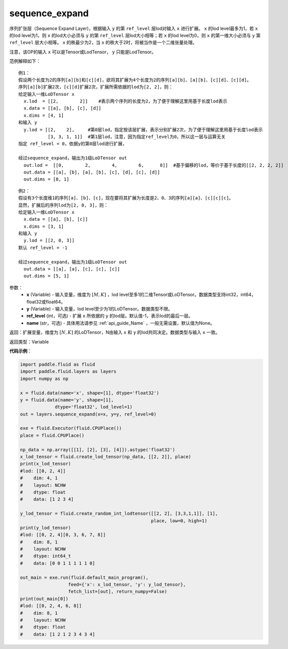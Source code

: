 .. _cn_api_fluid_layers_sequence_expand:

sequence_expand
-------------------------------

.. py:function:: paddle.fluid.layers.sequence_expand(x, y, ref_level=-1, name=None)

序列扩张层（Sequence Expand Layer)，根据输入 ``y`` 的第 ``ref_level`` 层lod对输入 ``x`` 进行扩展。 ``x`` 的lod level最多为1，若 ``x`` 的lod level为1，则 ``x`` 的lod大小必须与 ``y`` 的第 ``ref_level`` 层lod大小相等；若 ``x`` 的lod level为0，则 ``x`` 的第一维大小必须与 ``y`` 第 ``ref_level`` 层大小相等。 ``x`` 的秩最少为2，当 ``x`` 的秩大于2时，将被当作是一个二维张量处理。

注意，该OP的输入 ``x`` 可以是Tensor或LodTensor， ``y`` 只能是LodTensor。

范例解释如下：

::

    例1：
    假设两个长度为2的序列[a][b]和[c][d]，欲将其扩展为4个长度为2的序列[a][b]、[a][b]、[c][d]、[c][d]。
    序列[a][b]扩展2次，[c][d]扩展2次，扩展所需依据的lod为[2, 2]，则：
    给定输入一维LoDTensor x
      x.lod  = [[2,        2]]    #表示两个序列的长度为2，为了便于理解这里用基于长度lod表示
      x.data = [[a], [b], [c], [d]]
      x.dims = [4, 1]
    和输入 y
      y.lod = [[2,    2],     #第0层lod，指定按该层扩展，表示分别扩展2次，为了便于理解这里用基于长度lod表示
               [3, 3, 1, 1]]  #第1层lod，注意，因为指定ref_level为0，所以这一层与运算无关
    指定 ref_level = 0，依据y的第0层lod进行扩展，

    经过sequence_expand，输出为1级LoDTensor out
      out.lod =  [[0,        2,        4,        6,      8]]  #基于偏移的lod，等价于基于长度的[[2, 2, 2, 2]]
      out.data = [[a], [b], [a], [b], [c], [d], [c], [d]]
      out.dims = [8, 1]

::

    例2：
    假设有3个长度维1的序列[a]、[b]、[c]，现在要将其扩展为长度是2、0、3的序列[a][a]、[c][c][c]。
    显然，扩展后的序列lod为[2, 0, 3]，则：
    给定输入一维LoDTensor x
      x.data = [[a], [b], [c]]
      x.dims = [3, 1]
    和输入 y
      y.lod = [[2, 0, 3]]
    默认 ref_level = -1

    经过sequence_expand，输出为1级LoDTensor out
      out.data = [[a], [a], [c], [c], [c]]
      out.dims = [5, 1]

参数：
    - **x** (Variable) - 输入变量，维度为 :math:`[M, K]` ，lod level至多1的二维Tensor或LoDTensor。数据类型支持int32，int64，float32或float64。
    - **y** (Variable) - 输入变量，lod level至少为1的LoDTensor。数据类型不限。
    - **ref_level** (int，可选) - 扩展 ``x`` 所依据的 ``y`` 的lod层。默认值-1，表示lod的最后一层。
    - **name** (str，可选) - 具体用法请参见 :ref:`api_guide_Name` ，一般无需设置，默认值为None。

返回：扩展变量，维度为 :math:`[N, K]` 的LoDTensor，N由输入 ``x`` 和 ``y`` 的lod共同决定。数据类型与输入 ``x`` 一致。

返回类型：Variable

**代码示例**：

.. code-block:: python

    import paddle.fluid as fluid
    import paddle.fluid.layers as layers
    import numpy as np

    x = fluid.data(name='x', shape=[1], dtype='float32')
    y = fluid.data(name='y', shape=[1],
                 dtype='float32', lod_level=1)
    out = layers.sequence_expand(x=x, y=y, ref_level=0)

    exe = fluid.Executor(fluid.CPUPlace())
    place = fluid.CPUPlace()

    np_data = np.array([[1], [2], [3], [4]]).astype('float32')
    x_lod_tensor = fluid.create_lod_tensor(np_data, [[2, 2]], place)
    print(x_lod_tensor)
    #lod: [[0, 2, 4]]
    #    dim: 4, 1
    #    layout: NCHW
    #    dtype: float
    #    data: [1 2 3 4]

    y_lod_tensor = fluid.create_random_int_lodtensor([[2, 2], [3,3,1,1]], [1],
                                                     place, low=0, high=1)
    print(y_lod_tensor)
    #lod: [[0, 2, 4][0, 3, 6, 7, 8]]
    #    dim: 8, 1
    #    layout: NCHW
    #    dtype: int64_t
    #    data: [0 0 1 1 1 1 1 0]

    out_main = exe.run(fluid.default_main_program(), 
                      feed={'x': x_lod_tensor, 'y': y_lod_tensor}, 
                      fetch_list=[out], return_numpy=False)
    print(out_main[0])
    #lod: [[0, 2, 4, 6, 8]]
    #    dim: 8, 1
    #    layout: NCHW
    #    dtype: float
    #    data: [1 2 1 2 3 4 3 4]








